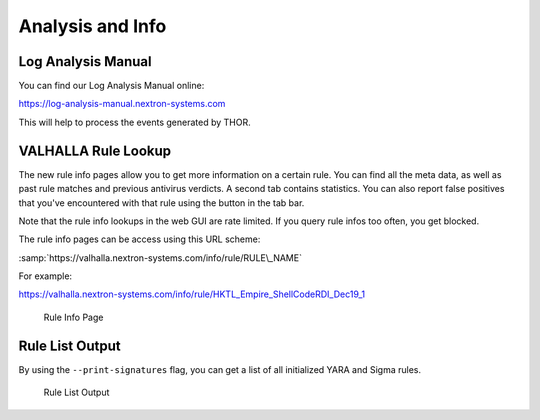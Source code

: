 
Analysis and Info
=================

Log Analysis Manual
-------------------

You can find our Log Analysis Manual online:

https://log-analysis-manual.nextron-systems.com

This will help to process the events generated by THOR.

VALHALLA Rule Lookup
--------------------

The new rule info pages allow you to get more information on a certain
rule. You can find all the meta data, as well as past rule matches and
previous antivirus verdicts. A second tab contains statistics. You can
also report false positives that you've encountered with that rule using
the button in the tab bar.

Note that the rule info lookups in the web GUI are rate limited. If you
query rule infos too often, you get blocked.

The rule info pages can be access using this URL scheme:

:samp:`https://valhalla.nextron-systems.com/info/rule/RULE\_NAME`

For example:

https://valhalla.nextron-systems.com/info/rule/HKTL_Empire_ShellCodeRDI_Dec19_1

.. figure:: ../images/image34.png
   :target: ../_images/image34.png
   :alt: Rule Info Page
   
   Rule Info Page

Rule List Output
----------------

By using the ``--print-signatures`` flag, you can get a list of all
initialized YARA and Sigma rules.

.. figure:: ../images/image35.png
   :target: ../_images/image35.png
   :alt: Rule List Output

   Rule List Output
